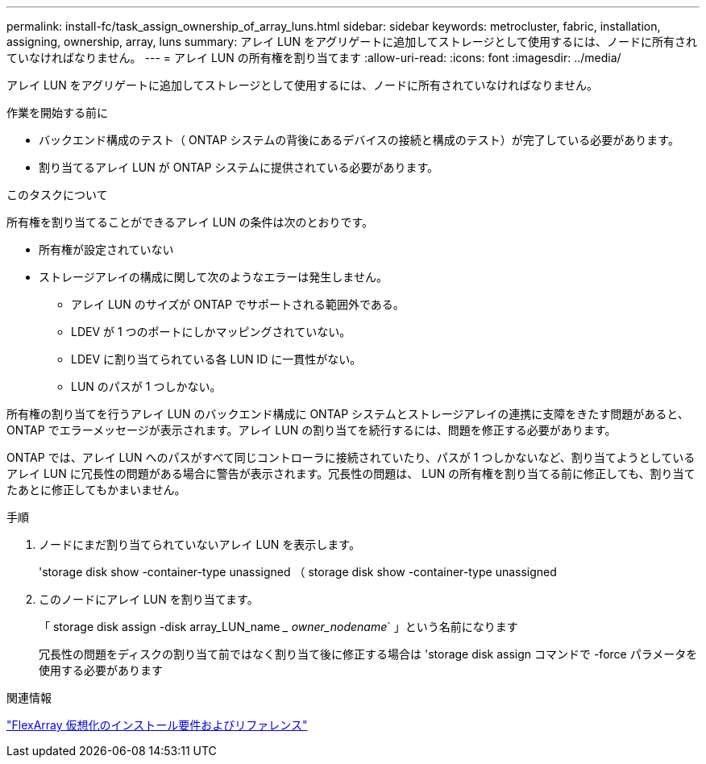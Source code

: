 ---
permalink: install-fc/task_assign_ownership_of_array_luns.html 
sidebar: sidebar 
keywords: metrocluster, fabric, installation, assigning, ownership, array, luns 
summary: アレイ LUN をアグリゲートに追加してストレージとして使用するには、ノードに所有されていなければなりません。 
---
= アレイ LUN の所有権を割り当てます
:allow-uri-read: 
:icons: font
:imagesdir: ../media/


[role="lead"]
アレイ LUN をアグリゲートに追加してストレージとして使用するには、ノードに所有されていなければなりません。

.作業を開始する前に
* バックエンド構成のテスト（ ONTAP システムの背後にあるデバイスの接続と構成のテスト）が完了している必要があります。
* 割り当てるアレイ LUN が ONTAP システムに提供されている必要があります。


.このタスクについて
所有権を割り当てることができるアレイ LUN の条件は次のとおりです。

* 所有権が設定されていない
* ストレージアレイの構成に関して次のようなエラーは発生しません。
+
** アレイ LUN のサイズが ONTAP でサポートされる範囲外である。
** LDEV が 1 つのポートにしかマッピングされていない。
** LDEV に割り当てられている各 LUN ID に一貫性がない。
** LUN のパスが 1 つしかない。




所有権の割り当てを行うアレイ LUN のバックエンド構成に ONTAP システムとストレージアレイの連携に支障をきたす問題があると、 ONTAP でエラーメッセージが表示されます。アレイ LUN の割り当てを続行するには、問題を修正する必要があります。

ONTAP では、アレイ LUN へのパスがすべて同じコントローラに接続されていたり、パスが 1 つしかないなど、割り当てようとしているアレイ LUN に冗長性の問題がある場合に警告が表示されます。冗長性の問題は、 LUN の所有権を割り当てる前に修正しても、割り当てたあとに修正してもかまいません。

.手順
. ノードにまだ割り当てられていないアレイ LUN を表示します。
+
'storage disk show -container-type unassigned （ storage disk show -container-type unassigned

. このノードにアレイ LUN を割り当てます。
+
「 storage disk assign -disk array_LUN_name __ owner_nodename_` 」という名前になります

+
冗長性の問題をディスクの割り当て前ではなく割り当て後に修正する場合は 'storage disk assign コマンドで -force パラメータを使用する必要があります



.関連情報
https://docs.netapp.com/ontap-9/topic/com.netapp.doc.vs-irrg/home.html["FlexArray 仮想化のインストール要件およびリファレンス"]

